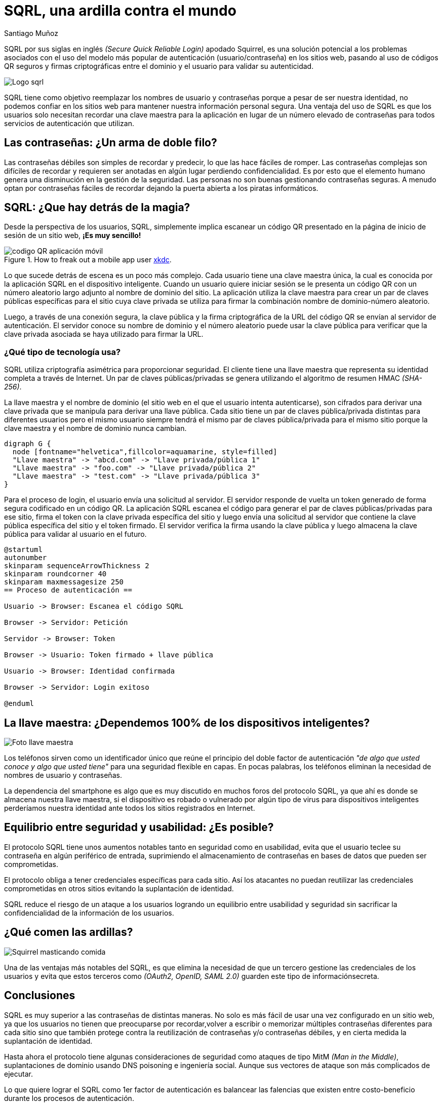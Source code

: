 :slug: ardilla-contra-mundo/
:date: 2018-03-06
:category: identidad
:tags: seguridad, criptografía, protocolo, autenticación
:Image: usuario-password.png
:alt: logo SQRL, Secure +QR+ Login
:description: Más que una simple ardilla, SQRl es la promesa que quiere dar solución a la paradoja de la autenticación segura en sitios web con códigos +QR+ seguros generados por firmas criptográficas, en un equilibrio entre usabilidad y seguridad, SQRL quiere cambiar el modo en que nos autenticamos en Internet.
:keywords: SQRL, autenticación, seguridad, usabilidad, protocolo, cripografía
:author: Santiago Muñoz
:writer: smunoz
:name: Santiago Muñoz Ortega
:about1: Ingeniero de sistemas, C|EH
:about2: "Los sueños son mentiras que algún día dejarán de serlo"

= SQRL, una ardilla contra el mundo

+SQRL+ por sus siglas en inglés _(+Secure Quick Reliable Login+)_ apodado +Squirrel+, 
es una solución potencial a los problemas 
asociados con el uso del modelo más popular de autenticación (usuario/contraseña) en los sitios web, 
pasando al uso de códigos +QR+ seguros y firmas criptográficas 
entre el dominio y el usuario para validar su autenticidad.

image::sqrl-logo.png[Logo sqrl]

+SQRL+ tiene como objetivo reemplazar los nombres de usuario y contraseñas 
porque a pesar de ser nuestra identidad, no podemos confiar en los sitios web 
para mantener nuestra información personal segura. 
Una ventaja del uso de +SQRL+ es que los usuarios solo necesitan recordar una clave maestra 
para la aplicación en lugar de un número elevado de contraseñas 
para todos servicios de autenticación que utilizan.

== Las contraseñas: ¿Un arma de doble filo?

Las contraseñas débiles son simples de recordar y predecir, 
lo que las hace fáciles de romper. 
Las contraseñas complejas son difíciles de recordar 
y requieren ser anotadas en algún lugar 
perdiendo confidencialidad. 
Es por esto que el elemento humano 
genera una disminución en la gestión de la seguridad. 
Las personas no son buenas gestionando contraseñas seguras. 
A menudo optan por contraseñas fáciles de recordar
dejando la puerta abierta a los piratas informáticos.

== SQRL: ¿Que hay detrás de la magia?

Desde la perspectiva de los usuarios, +SQRL+, 
simplemente implica escanear un código +QR+ 
presentado en la página de inicio de sesión de un sitio web, *¡Es muy sencillo!*

.How to freak out a mobile app user link:https://xkcd.com/1237/[xkdc].
image::qr-code.png[codigo QR aplicación móvil]

Lo que sucede detrás de escena es un poco más complejo. 
Cada usuario tiene una clave maestra única, 
la cual es conocida por la aplicación +SQRL+ en el dispositivo inteligente. 
Cuando un usuario quiere iniciar sesión 
se le presenta un código +QR+
con un número aleatorio largo 
adjunto al nombre de dominio del sitio. 
La aplicación utiliza la clave maestra
para crear un par de claves públicas 
específicas para el sitio cuya clave privada se utiliza 
para firmar la combinación nombre de dominio-número aleatorio. 

Luego, a través de una conexión segura, 
la clave pública y la firma criptográfica de la +URL+ del código +QR+ 
se envían al servidor de autenticación. 
El servidor conoce su nombre de dominio 
y el número aleatorio puede usar la clave pública 
para verificar que la clave privada 
asociada se haya utilizado para firmar la +URL+.

=== ¿Qué tipo de tecnología usa?

+SQRL+ utiliza criptografía asimétrica para proporcionar seguridad. 
El cliente tiene una llave maestra que representa su identidad completa a través de Internet. 
Un par de claves públicas/privadas se genera utilizando el algoritmo de resumen +HMAC+ _(+SHA-256+)_. 

La llave maestra y el nombre de dominio (el sitio web en el que el usuario intenta autenticarse), 
son cifrados para derivar una clave privada que se manipula para derivar una llave pública. 
Cada sitio tiene un par de claves pública/privada distintas para diferentes usuarios 
pero el mismo usuario siempre tendrá el mismo par de claves pública/privada para el mismo sitio 
porque la clave maestra y el nombre de dominio nunca cambian.

["graphviz", "diagram1.png"]
----
digraph G {
  node [fontname="helvetica",fillcolor=aquamarine, style=filled]
  "Llave maestra" -> "abcd.com" -> "Llave privada/pública 1"
  "Llave maestra" -> "foo.com" -> "Llave privada/pública 2"
  "Llave maestra" -> "test.com" -> "Llave privada/pública 3"
}
----

Para el proceso de login, el usuario envía una solicitud al servidor. 
El servidor responde de vuelta un +token+ 
generado de forma segura codificado en un código +QR+. 
La aplicación +SQRL+ escanea el código 
para generar el par de claves públicas/privadas para ese sitio, 
firma el +token+ con la clave privada específica del sitio 
y luego envía una solicitud al servidor 
que contiene la clave pública específica del sitio y el +token+ firmado. 
El servidor verifica la firma usando la clave pública 
y luego almacena la clave pública para validar al usuario en el futuro.

["plantuml", "diagram2.png"]
----
@startuml
autonumber
skinparam sequenceArrowThickness 2
skinparam roundcorner 40
skinparam maxmessagesize 250
== Proceso de autenticación ==

Usuario -> Browser: Escanea el código SQRL

Browser -> Servidor: Petición

Servidor -> Browser: Token

Browser -> Usuario: Token firmado + llave pública

Usuario -> Browser: Identidad confirmada

Browser -> Servidor: Login exitoso

@enduml

----

== La llave maestra: ¿Dependemos 100% de los dispositivos inteligentes?

image::llave-maestra.png[Foto llave maestra]

Los teléfonos sirven como un identificador único 
que reúne el principio del doble factor de autenticación 
_"de algo que usted conoce y algo que usted tiene"_ para una seguridad flexible en capas. 
En pocas palabras, los teléfonos eliminan la necesidad de nombres de usuario y contraseñas.

La dependencia del smartphone es algo que es muy discutido en muchos foros del protocolo +SQRL+, 
ya que ahí es donde se almacena nuestra llave maestra, 
si el dispositivo es robado o vulnerado por algún tipo de virus para dispositivos inteligentes 
perderíamos nuestra identidad ante todos los sitios registrados en Internet.

== Equilibrio entre seguridad y usabilidad: ¿Es posible?

El protocolo +SQRL+ tiene unos aumentos notables tanto en seguridad como en usabilidad, 
evita que el usuario teclee su contraseña en algún periférico de entrada, 
suprimiendo el almacenamiento de contraseñas en bases de datos que pueden ser comprometidas.

El protocolo obliga a tener credenciales específicas para cada sitio. 
Así los atacantes no puedan reutilizar las credenciales comprometidas 
en otros sitios evitando la suplantación de identidad.

+SQRL+ reduce el riesgo de un ataque a los usuarios logrando un equilibrio entre usabilidad y seguridad 
sin sacrificar la confidencialidad de la información de los usuarios.

== ¿Qué comen las ardillas?

image::ardilla-comiendo.gif[Squirrel masticando comida]

Una de las ventajas más notables del +SQRL+, 
es que elimina la necesidad de que un tercero gestione las credenciales de los usuarios 
y evita que estos terceros como _(+OAuth2+, +OpenID+, +SAML 2.0+)_ guarden este tipo de informaciónsecreta.

== Conclusiones

+SQRL+ es muy superior a las contraseñas de distintas maneras. 
No solo es más fácil de usar una vez configurado en un sitio web, 
ya que los usuarios no tienen que preocuparse por recordar,volver a escribir o memorizar 
múltiples contraseñas diferentes para cada sitio 
sino que también protege contra la reutilización de contraseñas y/o contraseñas débiles, 
y en cierta medida la suplantación de identidad.

Hasta ahora el protocolo tiene algunas consideraciones de seguridad 
como ataques de tipo +MitM+ _(+Man in the Middle+)_, 
suplantaciones de dominio usando +DNS+ poisoning e ingeniería social. 
Aunque sus vectores de ataque son más complicados de ejecutar. 

Lo que quiere lograr el +SQRL+ como 1er factor de autenticación es balancear las falencias 
que existen entre costo-beneficio durante los procesos de autenticación.

== References

. [[r1]] link:https://www.grc.com/sqrl/sqrl.htm[Gibson, Steve (2013). 'Secure Quick Reliable Login'.]
. [[r2]] link:https://www.novainfosec.com/2013/12/10/do-you-sqrl/[GRECS (2013). 'Do You SQRL?']

